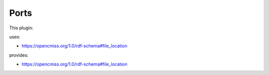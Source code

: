 .. _mcp-convertcoordinatefield-specification:

Ports
-----

This plugin:

uses:

* https://opencmiss.org/1.0/rdf-schema#file_location

provides:

* https://opencmiss.org/1.0/rdf-schema#file_location